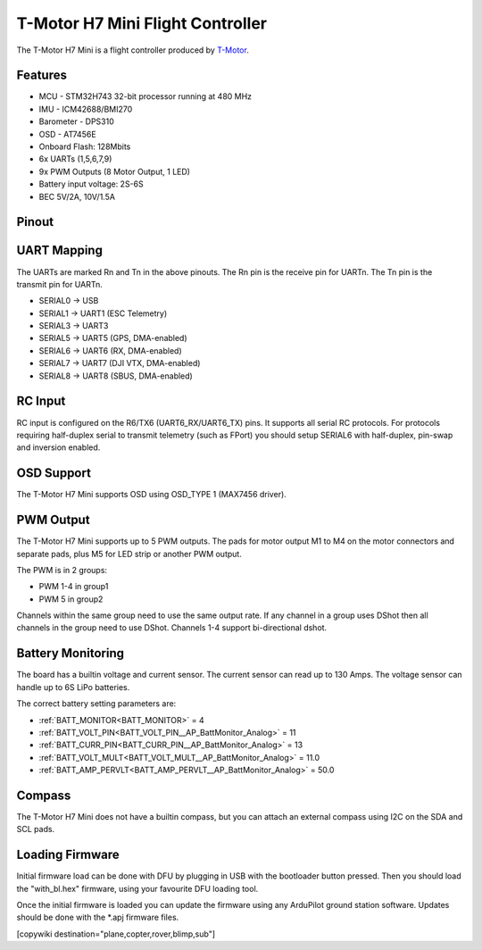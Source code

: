 
=================================
T-Motor H7 Mini Flight Controller
=================================

The T-Motor H7 Mini is a flight controller produced by `T-Motor <https://store.tmotor.com/goods-1295-H7+MINI.html>`_.

Features
========


* MCU - STM32H743 32-bit processor running at 480 MHz
* IMU - ICM42688/BMI270
* Barometer - DPS310
* OSD - AT7456E
* Onboard Flash: 128Mbits
* 6x UARTs (1,5,6,7,9)
* 9x PWM Outputs (8 Motor Output, 1 LED)
* Battery input voltage: 2S-6S
* BEC 5V/2A, 10V/1.5A

Pinout
======


.. image:: ../../../images/TMotorH7Mini_Board.jpg
   :target: ../_images/TMotorH7Mini_Board.jpg


UART Mapping
============

The UARTs are marked Rn and Tn in the above pinouts. The Rn pin is the
receive pin for UARTn. The Tn pin is the transmit pin for UARTn.


* SERIAL0 -> USB
* SERIAL1 -> UART1 (ESC Telemetry)
* SERIAL3 -> UART3
* SERIAL5 -> UART5 (GPS, DMA-enabled)
* SERIAL6 -> UART6 (RX, DMA-enabled)
* SERIAL7 -> UART7 (DJI VTX, DMA-enabled)
* SERIAL8 -> UART8 (SBUS, DMA-enabled)

RC Input
========

RC input is configured on the R6/TX6 (UART6_RX/UART6_TX) pins. It supports all serial RC
protocols. For protocols requiring half-duplex serial to transmit
telemetry (such as FPort) you should setup SERIAL6 with half-duplex, pin-swap and inversion enabled.

OSD Support
===========

The T-Motor H7 Mini supports OSD using OSD_TYPE 1 (MAX7456 driver).

PWM Output
==========

The T-Motor H7 Mini supports up to 5 PWM outputs. The pads for motor output
M1 to M4 on the motor connectors and separate pads, plus
M5 for LED strip or another PWM output.

The PWM is in 2 groups:


* PWM 1-4 in group1
* PWM 5 in group2

Channels within the same group need to use the same output rate. If
any channel in a group uses DShot then all channels in the group need
to use DShot. Channels 1-4 support bi-directional dshot.

Battery Monitoring
==================

The board has a builtin voltage and current sensor. The current
sensor can read up to 130 Amps. The voltage sensor can handle up to 6S
LiPo batteries.

The correct battery setting parameters are:


* :ref:`BATT_MONITOR<BATT_MONITOR>` = 4
* :ref:`BATT_VOLT_PIN<BATT_VOLT_PIN__AP_BattMonitor_Analog>` = 11
* :ref:`BATT_CURR_PIN<BATT_CURR_PIN__AP_BattMonitor_Analog>` = 13
* :ref:`BATT_VOLT_MULT<BATT_VOLT_MULT__AP_BattMonitor_Analog>` = 11.0
* :ref:`BATT_AMP_PERVLT<BATT_AMP_PERVLT__AP_BattMonitor_Analog>` = 50.0

Compass
=======

The T-Motor H7 Mini does not have a builtin compass, but you can attach an external compass using I2C on the SDA and SCL pads.

Loading Firmware
================

Initial firmware load can be done with DFU by plugging in USB with the
bootloader button pressed. Then you should load the "with_bl.hex"
firmware, using your favourite DFU loading tool.

Once the initial firmware is loaded you can update the firmware using
any ArduPilot ground station software. Updates should be done with the
\*.apj firmware files.

[copywiki destination="plane,copter,rover,blimp,sub"]